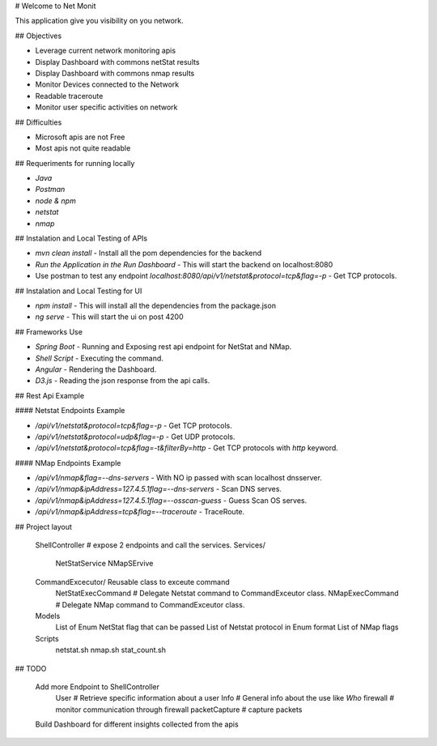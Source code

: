 
# Welcome to Net Monit 

This application give you visibility on you network.

## Objectives

* Leverage current network monitoring apis
* Display Dashboard with commons netStat results
* Display Dashboard with commons nmap results
* Monitor Devices connected to the Network
* Readable traceroute
* Monitor user specific activities on network


## Difficulties

* Microsoft apis are not Free
* Most apis not quite readable

## Requeriments for running locally

* `Java`
* `Postman`
* `node & npm`
* `netstat`
* `nmap`

## Instalation and Local Testing of APIs

* `mvn clean install` - Install all the pom dependencies for the backend
* `Run the Application in the Run Dashboard` - This will start the backend on localhost:8080
* Use postman to test any endpoint `localhost:8080/api/v1/netstat&protocol=tcp&flag=-p` - Get TCP protocols.

## Instalation and Local Testing for UI

* `npm install` - This will install all the dependencies from the package.json
* `ng serve` - This will start the ui on post 4200

## Frameworks Use

* `Spring Boot` - Running and Exposing rest api endpoint for NetStat and NMap.
* `Shell Script` - Executing the command.
* `Angular` - Rendering the Dashboard.
* `D3.js` - Reading the json response from the api calls.

## Rest Api Example

#### Netstat Endpoints Example

* `/api/v1/netstat&protocol=tcp&flag=-p` - Get TCP protocols.
* `/api/v1/netstat&protocol=udp&flag=-p` - Get UDP protocols.
* `/api/v1/netstat&protocol=tcp&flag=-t&filterBy=http` - Get TCP protocols with `http` keyword.

#### NMap Endpoints Example

* `/api/v1/nmap&flag=--dns-servers` - With NO ip passed with scan localhost dnsserver.
* `/api/v1/nmap&ipAddress=127.4.5.1flag=--dns-servers` - Scan DNS serves.
* `/api/v1/nmap&ipAddress=127.4.5.1flag=--osscan-guess` - Guess Scan OS  serves.
* `/api/v1/nmap&ipAddress=tcp&flag=--traceroute` - TraceRoute.

## Project layout

    ShellController    # expose 2 endpoints and call the services.
    Services/
          NetStatService  
          NMapSErvive     
    CommandExcecutor/ Reusable class to exceute command
        NetStatExecCommand  # Delegate Netstat command to CommandExceutor class.
        NMapExecCommand     # Delegate NMap command to CommandExceutor class.     
    Models
        List of Enum NetStat flag that can be passed
        List of Netstat protocol in Enum format
        List of NMap flags
    Scripts
        netstat.sh
        nmap.sh
        stat_count.sh
          
## TODO

    Add more Endpoint to ShellController
        User # Retrieve specific information about a user
        Info # General info about the use like `Who`
        firewall # monitor communication through firewall
        packetCapture # capture packets
    Build Dashboard for different insights collected from the apis
        
